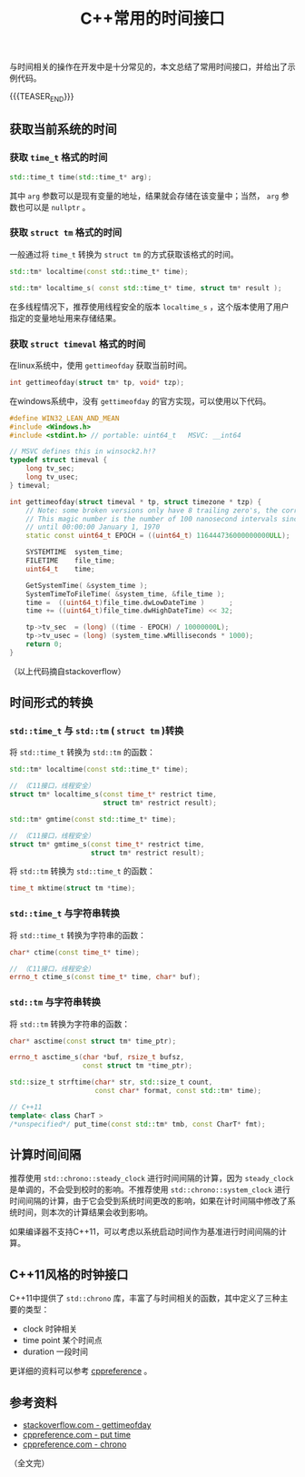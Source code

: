 #+BEGIN_COMMENT
.. title: C++常用的时间接口
.. slug: cpp_time_cheatsheet
.. date: 2019-01-04 16:05:56 UTC+08:00
.. tags: cpp, cpp11, time, chrono
.. category: cpp
.. link:
.. description:
.. type: text
/.. status: draft
#+END_COMMENT
#+OPTIONS: num:t

#+TITLE: C++常用的时间接口

与时间相关的操作在开发中是十分常见的，本文总结了常用时间接口，并给出了示例代码。

{{{TEASER_END}}}

** 获取当前系统的时间
*** 获取 =time_t= 格式的时间
#+BEGIN_SRC cpp
std::time_t time(std::time_t* arg);
#+END_SRC
    其中 =arg= 参数可以是现有变量的地址，结果就会存储在该变量中；当然， =arg= 参数也可以是 =nullptr= 。


*** 获取 =struct tm= 格式的时间
    一般通过将 =time_t= 转换为 =struct tm= 的方式获取该格式的时间。
#+BEGIN_SRC cpp
std::tm* localtime(const std::time_t* time);

std::tm* localtime_s( const std::time_t* time, struct tm* result );
#+END_SRC
    在多线程情况下，推荐使用线程安全的版本 =localtime_s= ，这个版本使用了用户指定的变量地址用来存储结果。


*** 获取 =struct timeval= 格式的时间
    在linux系统中，使用 =gettimeofday= 获取当前时间。
#+BEGIN_SRC cpp
int gettimeofday(struct tm* tp, void* tzp);
#+END_SRC

    在windows系统中，没有 =gettimeofday= 的官方实现，可以使用以下代码。
#+BEGIN_SRC cpp
#define WIN32_LEAN_AND_MEAN
#include <Windows.h>
#include <stdint.h> // portable: uint64_t   MSVC: __int64

// MSVC defines this in winsock2.h!?
typedef struct timeval {
    long tv_sec;
    long tv_usec;
} timeval;

int gettimeofday(struct timeval * tp, struct timezone * tzp) {
    // Note: some broken versions only have 8 trailing zero's, the correct epoch has 9 trailing zero's
    // This magic number is the number of 100 nanosecond intervals since January 1, 1601 (UTC)
    // until 00:00:00 January 1, 1970
    static const uint64_t EPOCH = ((uint64_t) 116444736000000000ULL);

    SYSTEMTIME  system_time;
    FILETIME    file_time;
    uint64_t    time;

    GetSystemTime( &system_time );
    SystemTimeToFileTime( &system_time, &file_time );
    time =  ((uint64_t)file_time.dwLowDateTime )      ;
    time += ((uint64_t)file_time.dwHighDateTime) << 32;

    tp->tv_sec  = (long) ((time - EPOCH) / 10000000L);
    tp->tv_usec = (long) (system_time.wMilliseconds * 1000);
    return 0;
}
#+END_SRC
（以上代码摘自stackoverflow）


** 时间形式的转换
*** =std::time_t= 与 =std::tm= ( =struct tm= )转换
    将 =std::time_t= 转换为 =std::tm= 的函数：
#+BEGIN_SRC cpp
std::tm* localtime(const std::time_t* time);

// （C11接口，线程安全）
struct tm* localtime_s(const time_t* restrict time,
                       struct tm* restrict result);

std::tm* gmtime(const std::time_t* time);

// （C11接口，线程安全）
struct tm* gmtime_s(const time_t* restrict time,
                    struct tm* restrict result);
#+END_SRC

    将 =std::tm= 转换为 =std::time_t= 的函数：
#+BEGIN_SRC cpp
time_t mktime(struct tm *time);
#+END_SRC


*** =std::time_t= 与字符串转换
    将 =std::time_t= 转换为字符串的函数：
#+BEGIN_SRC cpp
char* ctime(const time_t* time);

// （C11接口，线程安全）
errno_t ctime_s(const time_t* time, char* buf);
#+END_SRC


*** =std::tm= 与字符串转换
    将 =std::tm= 转换为字符串的函数：
#+BEGIN_SRC cpp
char* asctime(const struct tm* time_ptr);

errno_t asctime_s(char *buf, rsize_t bufsz,
                  const struct tm *time_ptr);

std::size_t strftime(char* str, std::size_t count,
                     const char* format, const std::tm* time);

// C++11
template< class CharT >
/*unspecified*/ put_time(const std::tm* tmb, const CharT* fmt);
#+END_SRC



** 计算时间间隔
   推荐使用 =std::chrono::steady_clock= 进行时间间隔的计算，因为 =steady_clock= 是单调的，不会受到校时的影响。不推荐使用 =std::chrono::system_clock= 进行时间间隔的计算，由于它会受到系统时间更改的影响，如果在计时间隔中修改了系统时间，则本次的计算结果会收到影响。

   如果编译器不支持C++11，可以考虑以系统启动时间作为基准进行时间间隔的计算。


** C++11风格的时钟接口
   C++11中提供了 =std::chrono= 库，丰富了与时间相关的函数，其中定义了三种主要的类型：
   - clock 时钟相关
   - time point 某个时间点
   - duration 一段时间
   更详细的资料可以参考 [[https://en.cppreference.com/w/cpp/chrono][cppreference]] 。



** 参考资料
- [[https://stackoverflow.com/questions/10905892/equivalent-of-gettimeday-for-windows][stackoverflow.com - gettimeofday]]
- [[https://en.cppreference.com/w/cpp/io/manip/put_time][cppreference.com - put time]]
- [[https://en.cppreference.com/w/cpp/chrono][cppreference.com - chrono]]

（全文完）
